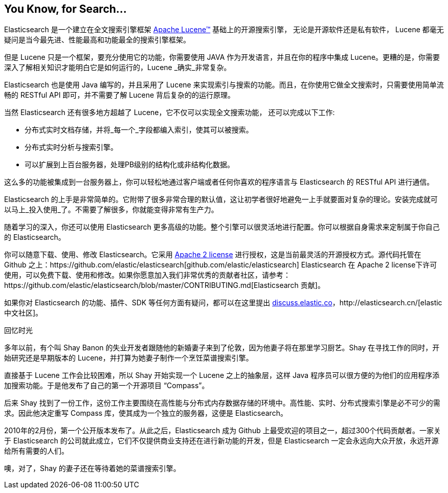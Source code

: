 [[intro]]
== You Know, for Search...

Elasticsearch 是一个建立在全文搜索引擎框架 https://lucene.apache.org/core/[Apache Lucene(TM)] 基础上的开源搜索引擎， 无论是开源软件还是私有软件，((("Apache Lucene")))((("Lucene"))) Lucene 都毫无疑问是当今最先进、性能最高和功能最全的搜索引擎框架。

但是 Lucene 只是一个框架，要充分使用它的功能，你需要使用 JAVA 作为开发语言，并且在你的程序中集成 Lucene。更糟的是，你需要深入了解相关知识才能明白它是如何运行的，Lucene _确实_非常复杂。

Elasticsearch 也是使用 Java((("Java"))) 编写的，并且采用了 Lucene 来实现索引与搜索的功能。而且，在你使用它做全文搜索时，只需要使用简单流畅的 RESTful API 即可，并不需要了解 Lucene 背后复杂的的运行原理。

当然 Elasticsearch 还有很多地方超越了 Lucene，它``不仅``可以实现全文搜索功能，((("Elasticsearch", "capabilities"))) 还可以完成以下工作:

* 分布式实时文档存储，并将_每一个_字段都编入索引，使其可以被搜索。
* 分布式实时分析与搜索引擎。
* 可以扩展到上百台服务器，处理PB级别的结构化或非结构化数据。

这么多的功能被集成到一台服务器上，你可以轻松地通过客户端或者任何你喜欢的程序语言与 Elasticsearch 的 RESTful API 进行通信。

Elasticsearch 的上手是非常简单的。它附带了很多非常合理的默认值，这让初学者很好地避免一上手就要面对复杂的理论。安装完成就可以马上_投入使用_了。不需要了解很多，你就能变得非常有生产力。((("Elasticsearch", "installing")))

随着学习的深入，你还可以使用 Elasticsearch 更多高级的功能。整个引擎可以很灵活地进行配置。你可以根据自身需求来定制属于你自己的 Elasticsearch。

你可以((("Apache 2 license")))随意下载、使用、修改 Elasticsearch。它采用 http://www.apache.org/licenses/LICENSE-2.0.html[Apache 2 license] 进行授权，这是当前最灵活的开源授权方式。源代码托管在 Github 之上：https://github.com/elastic/elasticsearch[github.com/elastic/elasticsearch]
Elasticsearch 在 Apache 2 license下许可使用，可以免费下载、使用和修改。如果你愿意加入我们非常优秀的贡献者社区，请参考：https://github.com/elastic/elasticsearch/blob/master/CONTRIBUTING.md[Elasticsearch 贡献]。

如果你对 Elasticsearch 的功能、插件、SDK 等任何方面有疑问，都可以在这里提出 https://discuss.elastic.co[discuss.elastic.co]，http://elasticsearch.cn/[elastic 中文社区]。

.回忆时光
***************************************

多年以前，有个叫 Shay Banon 的失业开发者跟随他的新婚妻子来到了伦敦，因为他妻子将在那里学习厨艺。Shay 在寻找工作的同时，开始研究还是早期版本的 Lucene，并打算为她妻子制作一个烹饪菜谱搜索引擎。

直接基于 Lucene 工作会比较困难，所以 Shay 开始实现一个 Lucene 之上的抽象层，这样 Java 程序员可以很方便的为他们的应用程序添加搜索功能。于是他发布了自己的第一个开源项目 “Compass”。

后来 Shay 找到了一份工作，这份工作主要围绕在高性能与分布式内存数据存储的环境中。高性能、实时、分布式搜索引擎是必不可少的需求。因此他决定重写 Compass 库，使其成为一个独立的服务器，这便是 Elasticsearch。

2010年的2月份，第一个公开版本发布了。从此之后，Elasticsearch 成为 Github 上最受欢迎的项目之一，超过300个代码贡献者。一家关于 Elasticsearch 的公司就此成立，它们不仅提供商业支持还在进行新功能的开发，但是 Elasticsearch 一定会永远向大众开放，永远开源给所有需要的人们。

噢，对了，Shay 的妻子还在等待着她的菜谱搜索引擎。

***************************************
